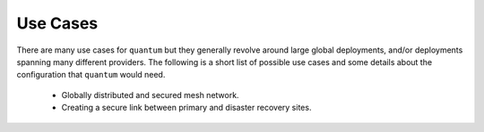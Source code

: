 ###########
 Use Cases
###########

There are many use cases for ``quantum`` but they generally revolve around large global deployments, and/or deployments spanning many different providers. The following is a short list of possible use cases and some details about the configuration that ``quantum`` would need.

  * Globally distributed and secured mesh network.
  * Creating a secure link between primary and disaster recovery sites.
